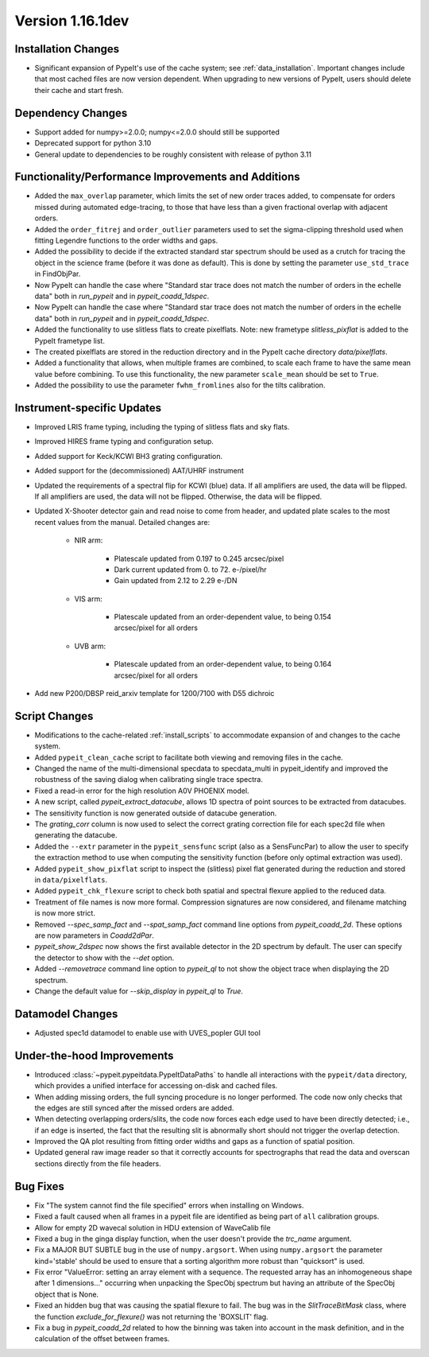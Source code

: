 
Version 1.16.1dev
=================

Installation Changes
--------------------

- Significant expansion of PypeIt's use of the cache system; see
  :ref:`data_installation`.  Important changes include that most cached files
  are now version dependent.  When upgrading to new versions of PypeIt, users
  should delete their cache and start fresh.

Dependency Changes
------------------

- Support added for numpy>=2.0.0; numpy<=2.0.0 should still be supported
- Deprecated support for python 3.10
- General update to dependencies to be roughly consistent with release of python
  3.11

Functionality/Performance Improvements and Additions
----------------------------------------------------

- Added the ``max_overlap`` parameter, which limits the set of new order traces
  added, to compensate for orders missed during automated edge-tracing, to those
  that have less than a given fractional overlap with adjacent orders.
- Added the ``order_fitrej`` and ``order_outlier`` parameters used to set the
  sigma-clipping threshold used when fitting Legendre functions to the order
  widths and gaps.
- Added the possibility to decide if the extracted standard star spectrum should be
  used as a crutch for tracing the object in the science frame (before it was done as default).
  This is done by setting the parameter ``use_std_trace`` in FindObjPar.
- Now PypeIt can handle the case where "Standard star trace does not match the
  number of orders in the echelle data" both in `run_pypeit` and in
  `pypeit_coadd_1dspec`.
- Now PypeIt can handle the case where "Standard star trace does not match the number of orders in the echelle data"
  both in `run_pypeit` and in `pypeit_coadd_1dspec`.
- Added the functionality to use slitless flats to create pixelflats. Note: new frametype
  `slitless_pixflat` is added to the PypeIt frametype list.
- The created pixelflats are stored in the reduction directory and in the PypeIt cache directory
  `data/pixelflats`.
- Added a functionality that allows, when multiple frames are combined, to scale each
  frame to have the same mean value before combining. To use this
  functionality, the new parameter ``scale_mean`` should be set to ``True``.
- Added the possibility to use the parameter ``fwhm_fromlines`` also for the tilts calibration.

Instrument-specific Updates
---------------------------

- Improved LRIS frame typing, including the typing of slitless flats and sky flats.
- Improved HIRES frame typing and configuration setup.
- Added support for Keck/KCWI BH3 grating configuration.
- Added support for the (decommissioned) AAT/UHRF instrument
- Updated the requirements of a spectral flip for KCWI (blue) data. If all amplifiers are
  used, the data will be flipped. If all amplifiers are used, the data will not be flipped.
  Otherwise, the data will be flipped.
- Updated X-Shooter detector gain and read noise to come from header, and
  updated plate scales to the most recent values from the manual.  Detailed
  changes are:

    - NIR arm:

        - Platescale updated from 0.197 to 0.245 arcsec/pixel
        - Dark current updated from 0. to 72. e-/pixel/hr
        - Gain updated from 2.12 to 2.29 e-/DN

    - VIS arm:

        - Platescale updated from an order-dependent value, to being 0.154
          arcsec/pixel for all orders

    - UVB arm:

        - Platescale updated from an order-dependent value, to being 0.164
          arcsec/pixel for all orders
- Add new P200/DBSP reid_arxiv template for 1200/7100 with D55 dichroic

Script Changes
--------------

- Modifications to the cache-related :ref:`install_scripts` to accommodate
  expansion of and changes to the cache system.
- Added ``pypeit_clean_cache`` script to facilitate both viewing and removing
  files in the cache.
- Changed the name of the multi-dimensional specdata to specdata_multi in pypeit_identify
  and improved the robustness of the saving dialog when calibrating single trace spectra.
- Fixed a read-in error for the high resolution A0V PHOENIX model.
- A new script, called `pypeit_extract_datacube`, allows 1D spectra of point
  sources to be extracted from datacubes.
- The sensitivity function is now generated outside of datacube generation.
- The `grating_corr` column is now used to select the correct grating
  correction file for each spec2d file when generating the datacube.
- Added the ``--extr`` parameter in the ``pypeit_sensfunc`` script (also as a SensFuncPar)
  to allow the user to specify the extraction method to use when computing the sensitivity
  function (before only optimal extraction was used).
- Added ``pypeit_show_pixflat`` script to inspect the (slitless) pixel flat
  generated during the reduction and stored in ``data/pixelflats``.
- Added ``pypeit_chk_flexure`` script to check both spatial and spectral flexure applied to
  the reduced data.
- Treatment of file names is now more formal.  Compression signatures are now
  considered, and filename matching is now more strict.
- Removed `--spec_samp_fact` and `--spat_samp_fact` command line options from
  `pypeit_coadd_2d`. These options are now parameters in `Coadd2dPar`.
- `pypeit_show_2dspec` now shows the first available detector in the 2D spectrum
  by default. The user can specify the detector to show with the `--det` option.
- Added `--removetrace` command line option to `pypeit_ql` to not show the object
  trace when displaying the 2D spectrum.
- Change the default value for `--skip_display` in `pypeit_ql` to `True`.


Datamodel Changes
-----------------

- Adjusted spec1d datamodel to enable use with UVES_popler GUI tool

Under-the-hood Improvements
---------------------------

- Introduced :class:`~pypeit.pypeitdata.PypeItDataPaths` to handle all
  interactions with the ``pypeit/data`` directory, which provides a unified
  interface for accessing on-disk and cached files.
- When adding missing orders, the full syncing procedure is no longer performed.
  The code now only checks that the edges are still synced after the missed
  orders are added.
- When detecting overlapping orders/slits, the code now forces each edge used to
  have been directly detected; i.e., if an edge is inserted, the fact that the
  resulting slit is abnormally short should not trigger the overlap detection.
- Improved the QA plot resulting from fitting order widths and gaps as a
  function of spatial position.
- Updated general raw image reader so that it correctly accounts for
  spectrographs that read the data and overscan sections directly from the file
  headers.

Bug Fixes
---------

- Fix "The system cannot find the file specified" errors when installing on Windows.
- Fixed a fault caused when all frames in a pypeit file are identified as being
  part of ``all`` calibration groups.
- Allow for empty 2D wavecal solution in HDU extension of WaveCalib file
- Fixed a bug in the ginga display function, when the user doesn't provide the `trc_name` argument.
- Fix a MAJOR BUT SUBTLE bug in the use of ``numpy.argsort``. When using ``numpy.argsort``
  the parameter kind='stable' should be used to ensure that a sorting algorithm more robust
  than "quicksort" is used.
- Fix error "ValueError: setting an array element with a sequence. The requested
  array has an inhomogeneous shape after 1 dimensions..." occurring when unpacking
  the SpecObj spectrum but having an attribute of the SpecObj object that is None.
- Fixed an hidden bug that was causing the spatial flexure to fail. The bug was in the
  `SlitTraceBitMask` class, where the function `exclude_for_flexure()` was not returning
  the 'BOXSLIT' flag.
- Fix a bug in `pypeit_coadd_2d` related to how the binning was taken into account
  in the mask definition, and in the calculation of the offset between frames.




